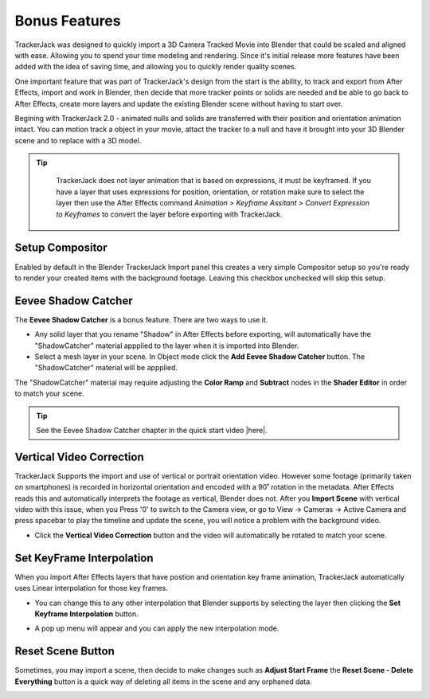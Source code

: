 #####################################
Bonus Features
#####################################

TrackerJack was designed to quickly import a 3D Camera Tracked Movie into Blender that could be scaled and aligned with ease. Allowing you to spend your time modeling and rendering. Since it's initial release more features have been added with the idea of saving time, and allowing you to quickly render quality scenes. 

One important feature that was part of TrackerJack's design from the start is the ability, to track and export from After Effects, import and work in Blender, then decide that more tracker points or solids are needed and be able to go back to After Effects, create more layers and update the existing Blender scene without having to start over.

Begining with TrackerJack 2.0 - animated nulls and solids are transferred with their position and orientation animation intact. You can motion track a object in your movie, attact the tracker to a null and have it brought into your 3D Blender scene and to replace with a 3D model.

.. tip::
        TrackerJack does not layer animation that is based on expressions, it must be keyframed. If you have a layer that uses expressions for position, orientation, or rotation make sure to select the layer then use the After Effects command *Animation > Keyframe Assitant > Convert Expression to Keyframes* to convert the layer before exporting with TrackerJack. 

    .. image:: images/AEExpressionAnimation.png
        :alt: Expression Animation

    .. image:: images/AEKeyframeAnimation.png
        :alt: Keyframe Animation

Setup Compositor
^^^^^^^^^^^^^^^^^^^^^^^^^^^^^^^^^^^^^^^^^^

Enabled by default in the Blender TrackerJack Import panel this creates a very simple Compositor setup so you're ready to render your created items with the background footage. Leaving this checkbox unchecked will skip this setup.

    .. image:: images/BPanelCompositor.png
        :alt: TrackerJack Import Compositior Setup
        

Eevee Shadow Catcher
^^^^^^^^^^^^^^^^^^^^^^^^^^^^^^^^^^^^^^^^^^
The **Eevee Shadow Catcher** is a bonus feature. There are two ways to use it. 

• Any solid layer that you rename "Shadow" in After Effects before exporting, will automatically have the "ShadowCatcher" material appplied to the layer when it is imported into Blender.

• Select a mesh layer in your scene. In Object mode click the **Add Eevee Shadow Catcher** button. The "ShadowCatcher" material will be appplied.

The "ShadowCatcher" material may require adjusting the **Color Ramp** and **Subtract** nodes in the **Shader Editor** in order to match your scene. 

.. image:: images/BlenderShadowCatcherAdjust.png
    :alt: ShadowCatcher Adjust

.. tip::
        See the Eevee Shadow Catcher chapter in the quick start video |here|.
    
        .. |here| raw:: html
        
           <a href="https://youtu.be/btiEqsJ1q_E&t=677" target="_blank">here</a>



Vertical Video Correction
^^^^^^^^^^^^^^^^^^^^^^^^^^^^^^^^^^^^^^^^^^
TrackerJack Supports the import and use of vertical or portrait orientation video. However some footage (primarily taken on smartphones) is recorded in horizontal orientation and encoded with a 90˚ rotation in the metadata. After Effects reads this and automatically interprets the footage as vertical, Blender does not. After you **Import Scene** with vertical video with this issue, when you Press '0' to switch to the Camera view, or go to View -> Cameras -> Active Camera and press spacebar to play the timeline and update the scene, you will notice a problem with the background video.

• Click the **Vertical Video Correction** button and the video will automatically be rotated to match your scene.

.. image:: images/BlenderVerticalVideo.gif
    :alt: Vertical Video Button

Set KeyFrame Interpolation
^^^^^^^^^^^^^^^^^^^^^^^^^^^^^^^^^^^^^^^^^^
When you import After Effects layers that have postion and orientation key frame animation, TrackerJack automatically uses Linear interpolation for those key frames. 

• You can change this to any other interpolation that Blender supports by selecting the layer then clicking the **Set Keyframe Interpolation** button. 


.. image:: images/BlenderKeyFrameInterpolation.png
    :alt: Interpolation 1


• A pop up menu will appear and you can apply the new interpolation mode.


.. image:: images/BlenderKeyFrameInterpolation2.png
    :alt: Interpolation options


 .. tip::
        When using easing or any complex animation in After Effects, it's better to use the **Bake All Frames** option in the |After Effects TrackerJack Settings Panel| to create keys for every frame of animation. 

.. |After Effects TrackerJack Settings Panel| raw:: html

       <a href="https://trackerjack-tutorial.readthedocs.io/en/latest/panel_options.rst#frame-export-drop-down-choice">After Effects TrackerJack Settings Panel</a>

Reset Scene Button
^^^^^^^^^^^^^^^^^^^^^^^^^^^^^^^^^^^^^^^^^^

Sometimes, you may import a scene, then decide to make changes such as **Adjust Start Frame** the **Reset Scene - Delete Everything** button is a quick way of deleting all items in the scene and any orphaned data.

.. image:: images/BPanelResetScene.png
    :alt: Reset Scene Button

